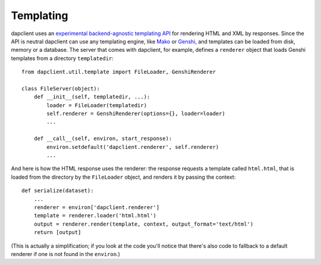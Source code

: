 Templating
----------

dapclient uses an `experimental backend-agnostic templating API
<http://svn.pythonpaste.org/Paste/TemplateProposal/>`_ for rendering HTML and
XML by responses. Since the API is neutral dapclient can use any templating
engine, like `Mako <http://www.makotemplates.org/>`_ or `Genshi
<http://genshi.edgewall.org/>`_, and templates can be loaded from disk, memory
or a database. The server that comes with dapclient, for example, defines
a ``renderer`` object that loads Genshi templates from a directory
``templatedir``::

    from dapclient.util.template import FileLoader, GenshiRenderer

    class FileServer(object):
        def __init__(self, templatedir, ...):
            loader = FileLoader(templatedir)
            self.renderer = GenshiRenderer(options={}, loader=loader)
            ...

        def __call__(self, environ, start_response):
            environ.setdefault('dapclient.renderer', self.renderer)
            ...

And here is how the HTML response uses the renderer: the response requests
a template called ``html.html``, that is loaded from the directory by the
``FileLoader`` object, and renders it by passing the context::

    def serialize(dataset):
        ...
        renderer = environ['dapclient.renderer']
        template = renderer.loader('html.html')
        output = renderer.render(template, context, output_format='text/html')
        return [output]

(This is actually a simplification; if you look at the code you'll notice that
there's also code to fallback to a default renderer if one is not found in the
``environ``.)
